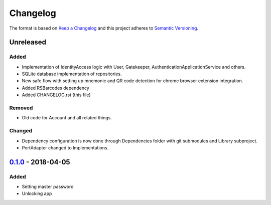 =========
Changelog
=========

The format is based on `Keep a Changelog`_ 
and this project adheres to `Semantic Versioning`_.

Unreleased
==========
Added
-----
- Implementation of IdentityAccess logic with User, Gatekeeper, AuthenticationApplicationService and others.
- SQLite database implementation of repositories.
- New safe flow with setting up mnemonic and QR code detection for chrome browser extension integration.
- Added RSBarcodes dependency
- Added CHANGELOG.rst (this file)

Removed
-------
- Old code for Account and all related things.

Changed
-------
- Dependency configuration is now done through Dependencies folder with git submodules and Library subproject.
- PortAdapter changed to Implementations.

`0.1.0`_ - 2018-04-05
==================
Added
-----
- Setting master password
- Unlocking app

.. _0.1.0: https://github.com/gnosis/safe-ios/tree/0.1.0
.. _Keep a Changelog: https://keepachangelog.com/en/1.0.0/
.. _Semantic Versioning: https://semver.org/spec/v2.0.0.html
